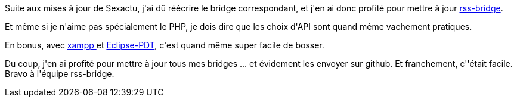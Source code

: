 :jbake-type: post
:jbake-status: published
:jbake-title: Une petite mise à jour de rss-bridge, ça vous dit ?
:jbake-tags: raspberrypi,rss,_mois_avr.,_année_2017
:jbake-date: 2017-04-13
:jbake-depth: ../../../../
:jbake-uri: wordpress/2017/04/13/une-petite-mise-a-jour-de-rss-bridge-ca-vous-dit.adoc
:jbake-excerpt: 
:jbake-source: https://riduidel.wordpress.com/2017/04/13/une-petite-mise-a-jour-de-rss-bridge-ca-vous-dit/
:jbake-style: wordpress

++++
<p>
Suite aux mises à jour de Sexactu, j'ai dû réécrire le bridge correspondant, et j'en ai donc profité pour mettre à jour <a href="https://github.com/RSS-Bridge/rss-bridge">rss-bridge</a>.
</p>
<p>
Et même si je n'aime pas spécialement le PHP, je dois dire que les choix d'API sont quand même vachement pratiques.
</p>
<p>
En bonus, avec <a href="https://www.apachefriends.org/index.html">xampp </a>et <a href="http://www.eclipse.org/pdt/">Eclipse-PDT</a>, c'est quand même super facile de bosser.
</p>
<p>
Du coup, j'en ai profité pour mettre à jour tous mes bridges ... et évidement les envoyer sur github. Et franchement, c''était facile. Bravo à l'équipe rss-bridge.
</p>
++++